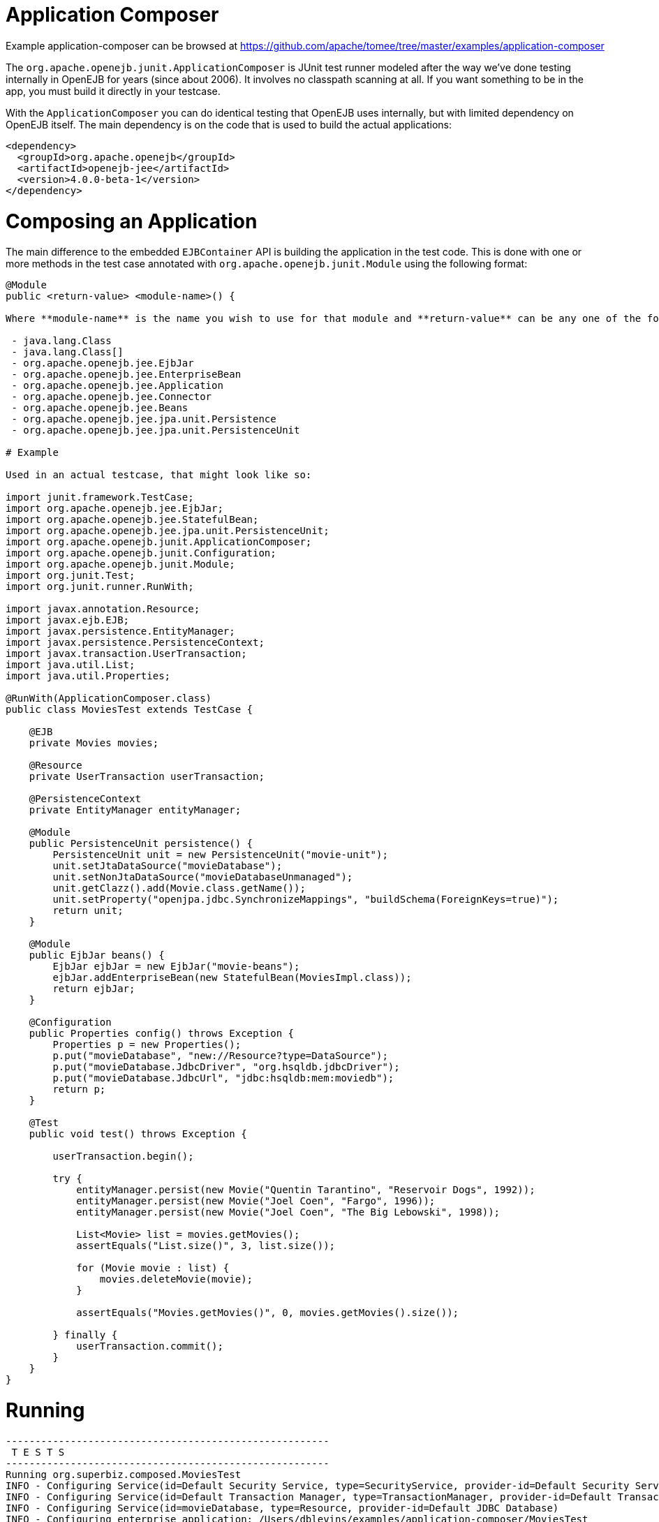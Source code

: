 = Application Composer
:jbake-date: 2016-08-30
:jbake-type: page
:jbake-tomeepdf:
:jbake-status: published

Example application-composer can be browsed at https://github.com/apache/tomee/tree/master/examples/application-composer


The `org.apache.openejb.junit.ApplicationComposer` is JUnit test runner modeled after the way we've done testing internally in OpenEJB for years (since about 2006).
It involves no classpath scanning at all.  If you want something to be in the app, you must build it directly in your testcase.

With the `ApplicationComposer` you can do identical testing that OpenEJB uses internally, but with limited dependency on OpenEJB itself.  The main dependency is on the code
that is used to build the actual applications:


[source,xml]
----
<dependency>
  <groupId>org.apache.openejb</groupId>
  <artifactId>openejb-jee</artifactId>
  <version>4.0.0-beta-1</version>
</dependency>
----


=  Composing an Application

The main difference to the embedded `EJBContainer` API is building the application in the test code.  This is done with one or more methods in the test case annotated
with `org.apache.openejb.junit.Module` using the following format:


[source,java]
----
@Module
public <return-value> <module-name>() {

Where **module-name** is the name you wish to use for that module and **return-value** can be any one of the following:

 - java.lang.Class
 - java.lang.Class[]
 - org.apache.openejb.jee.EjbJar
 - org.apache.openejb.jee.EnterpriseBean
 - org.apache.openejb.jee.Application
 - org.apache.openejb.jee.Connector
 - org.apache.openejb.jee.Beans
 - org.apache.openejb.jee.jpa.unit.Persistence
 - org.apache.openejb.jee.jpa.unit.PersistenceUnit

# Example

Used in an actual testcase, that might look like so:

import junit.framework.TestCase;
import org.apache.openejb.jee.EjbJar;
import org.apache.openejb.jee.StatefulBean;
import org.apache.openejb.jee.jpa.unit.PersistenceUnit;
import org.apache.openejb.junit.ApplicationComposer;
import org.apache.openejb.junit.Configuration;
import org.apache.openejb.junit.Module;
import org.junit.Test;
import org.junit.runner.RunWith;

import javax.annotation.Resource;
import javax.ejb.EJB;
import javax.persistence.EntityManager;
import javax.persistence.PersistenceContext;
import javax.transaction.UserTransaction;
import java.util.List;
import java.util.Properties;

@RunWith(ApplicationComposer.class)
public class MoviesTest extends TestCase {

    @EJB
    private Movies movies;

    @Resource
    private UserTransaction userTransaction;

    @PersistenceContext
    private EntityManager entityManager;

    @Module
    public PersistenceUnit persistence() {
        PersistenceUnit unit = new PersistenceUnit("movie-unit");
        unit.setJtaDataSource("movieDatabase");
        unit.setNonJtaDataSource("movieDatabaseUnmanaged");
        unit.getClazz().add(Movie.class.getName());
        unit.setProperty("openjpa.jdbc.SynchronizeMappings", "buildSchema(ForeignKeys=true)");
        return unit;
    }

    @Module
    public EjbJar beans() {
        EjbJar ejbJar = new EjbJar("movie-beans");
        ejbJar.addEnterpriseBean(new StatefulBean(MoviesImpl.class));
        return ejbJar;
    }

    @Configuration
    public Properties config() throws Exception {
        Properties p = new Properties();
        p.put("movieDatabase", "new://Resource?type=DataSource");
        p.put("movieDatabase.JdbcDriver", "org.hsqldb.jdbcDriver");
        p.put("movieDatabase.JdbcUrl", "jdbc:hsqldb:mem:moviedb");
        return p;
    }

    @Test
    public void test() throws Exception {

        userTransaction.begin();

        try {
            entityManager.persist(new Movie("Quentin Tarantino", "Reservoir Dogs", 1992));
            entityManager.persist(new Movie("Joel Coen", "Fargo", 1996));
            entityManager.persist(new Movie("Joel Coen", "The Big Lebowski", 1998));

            List<Movie> list = movies.getMovies();
            assertEquals("List.size()", 3, list.size());

            for (Movie movie : list) {
                movies.deleteMovie(movie);
            }

            assertEquals("Movies.getMovies()", 0, movies.getMovies().size());

        } finally {
            userTransaction.commit();
        }
    }
}
----


=  Running


[source]
----
-------------------------------------------------------
 T E S T S
-------------------------------------------------------
Running org.superbiz.composed.MoviesTest
INFO - Configuring Service(id=Default Security Service, type=SecurityService, provider-id=Default Security Service)
INFO - Configuring Service(id=Default Transaction Manager, type=TransactionManager, provider-id=Default Transaction Manager)
INFO - Configuring Service(id=movieDatabase, type=Resource, provider-id=Default JDBC Database)
INFO - Configuring enterprise application: /Users/dblevins/examples/application-composer/MoviesTest
WARN - Method 'lookup' is not available for 'javax.annotation.Resource'. Probably using an older Runtime.
INFO - Configuring Service(id=Default Managed Container, type=Container, provider-id=Default Managed Container)
INFO - Auto-creating a container for bean org.superbiz.composed.MoviesTest: Container(type=MANAGED, id=Default Managed Container)
INFO - Configuring Service(id=Default Stateful Container, type=Container, provider-id=Default Stateful Container)
INFO - Auto-creating a container for bean MoviesImpl: Container(type=STATEFUL, id=Default Stateful Container)
INFO - Configuring PersistenceUnit(name=movie-unit)
INFO - Auto-creating a Resource with id 'movieDatabaseNonJta' of type 'DataSource for 'movie-unit'.
INFO - Configuring Service(id=movieDatabaseNonJta, type=Resource, provider-id=movieDatabase)
INFO - Adjusting PersistenceUnit movie-unit <non-jta-data-source> to Resource ID 'movieDatabaseNonJta' from 'movieDatabaseUnmanaged'
INFO - Enterprise application "/Users/dblevins/examples/application-composer/MoviesTest" loaded.
INFO - Assembling app: /Users/dblevins/examples/application-composer/MoviesTest
INFO - PersistenceUnit(name=movie-unit, provider=org.apache.openjpa.persistence.PersistenceProviderImpl) - provider time 449ms
INFO - Jndi(name=org.superbiz.composed.MoviesTestLocalBean) --> Ejb(deployment-id=org.superbiz.composed.MoviesTest)
INFO - Jndi(name=global/MoviesTest/EjbModule2027711095/MoviesTest!org.superbiz.composed.MoviesTest) --> Ejb(deployment-id=org.superbiz.composed.MoviesTest)
INFO - Jndi(name=global/MoviesTest/EjbModule2027711095/MoviesTest) --> Ejb(deployment-id=org.superbiz.composed.MoviesTest)
INFO - Jndi(name=MoviesImplLocal) --> Ejb(deployment-id=MoviesImpl)
INFO - Jndi(name=global/MoviesTest/movie-beans/MoviesImpl!org.superbiz.composed.Movies) --> Ejb(deployment-id=MoviesImpl)
INFO - Jndi(name=global/MoviesTest/movie-beans/MoviesImpl) --> Ejb(deployment-id=MoviesImpl)
INFO - Created Ejb(deployment-id=org.superbiz.composed.MoviesTest, ejb-name=MoviesTest, container=Default Managed Container)
INFO - Created Ejb(deployment-id=MoviesImpl, ejb-name=MoviesImpl, container=Default Stateful Container)
INFO - Started Ejb(deployment-id=org.superbiz.composed.MoviesTest, ejb-name=MoviesTest, container=Default Managed Container)
INFO - Started Ejb(deployment-id=MoviesImpl, ejb-name=MoviesImpl, container=Default Stateful Container)
INFO - Deployed Application(path=/Users/dblevins/examples/application-composer/MoviesTest)
INFO - Undeploying app: /Users/dblevins/examples/application-composer/MoviesTest
Tests run: 1, Failures: 0, Errors: 0, Skipped: 0, Time elapsed: 2.221 sec

Results :

Tests run: 1, Failures: 0, Errors: 0, Skipped: 0
----

